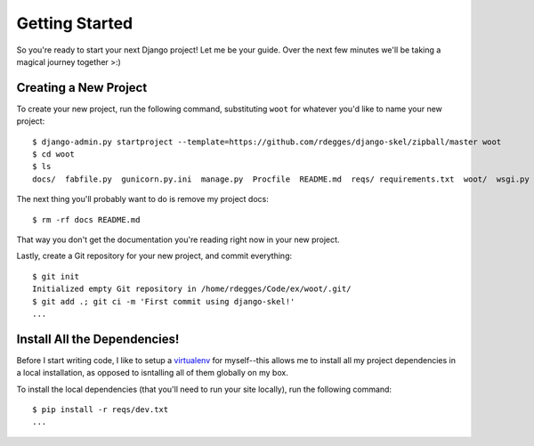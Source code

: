 Getting Started
===============

So you're ready to start your next Django project! Let me be your guide. Over
the next few minutes we'll be taking a magical journey together >:)


Creating a New Project
----------------------

To create your new project, run the following command, substituting ``woot``
for whatever you'd like to name your new project::

    $ django-admin.py startproject --template=https://github.com/rdegges/django-skel/zipball/master woot
    $ cd woot
    $ ls
    docs/  fabfile.py  gunicorn.py.ini  manage.py  Procfile  README.md  reqs/ requirements.txt  woot/  wsgi.py

The next thing you'll probably want to do is remove my project docs::

    $ rm -rf docs README.md

That way you don't get the documentation you're reading right now in your new
project.

Lastly, create a Git repository for your new project, and commit everything::

    $ git init
    Initialized empty Git repository in /home/rdegges/Code/ex/woot/.git/
    $ git add .; git ci -m 'First commit using django-skel!'
    ...


Install All the Dependencies!
-----------------------------

Before I start writing code, I like to setup a `virtualenv
<http://www.virtualenv.org/en/latest/index.html>`_ for myself--this allows me
to install all my project dependencies in a local installation, as opposed to
isntalling all of them globally on my box.

To install the local dependencies (that you'll need to run your site locally),
run the following command::

    $ pip install -r reqs/dev.txt
    ...

.. image:: _static/not-bad.png
